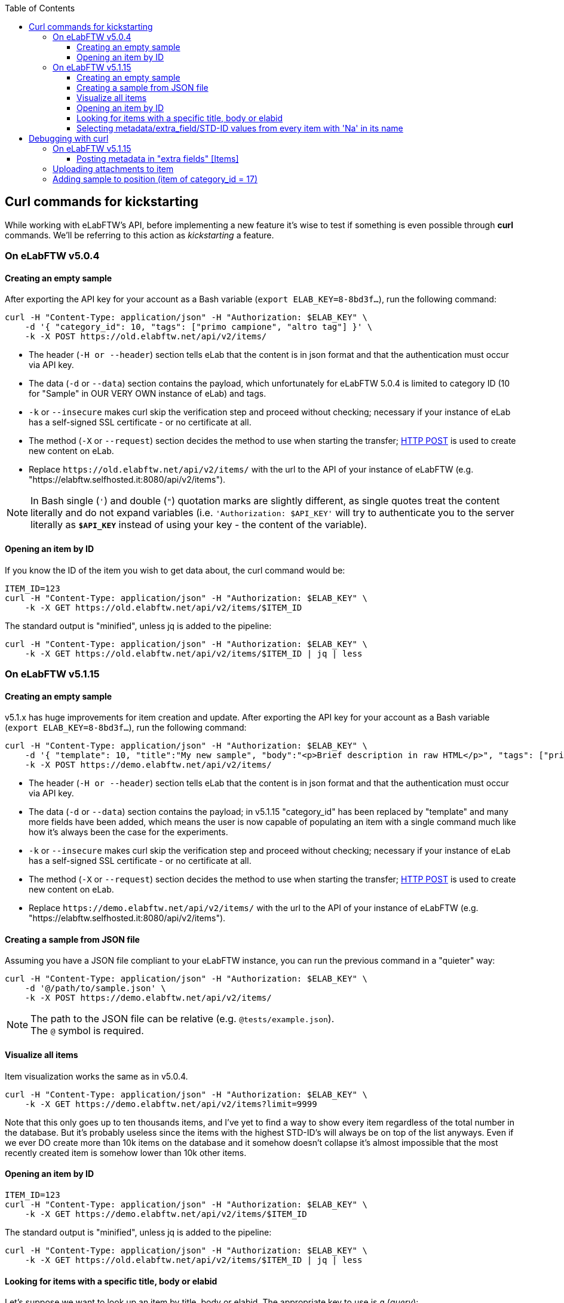 :toc:
:toclevels: 3

== Curl commands for kickstarting
While working with eLabFTW's API, before implementing a new feature it's wise to test if something is even possible through *curl* commands. We'll be referring to this action as _kickstarting_ a feature.

=== On eLabFTW v5.0.4
==== Creating an empty sample
After exporting the API key for your account as a Bash variable (`export ELAB_KEY=8-8bd3f...`), run the following command:

```bash
curl -H "Content-Type: application/json" -H "Authorization: $ELAB_KEY" \ 
    -d '{ "category_id": 10, "tags": ["primo campione", "altro tag"] }' \
    -k -X POST https://old.elabftw.net/api/v2/items/
```

* The header (`-H or --header`) section tells eLab that the content is in json format and that the authentication must occur via API key.
* The data (`-d` or `--data`) section contains the payload, which unfortunately for eLabFTW 5.0.4 is limited to category ID (10 for "Sample" in OUR VERY OWN instance of eLab) and tags.
* `-k` or  `--insecure` makes curl skip the verification step and proceed without checking; necessary if your instance of eLab has a self-signed SSL certificate - or no certificate at all.
* The method (`-X` or `--request`) section decides the method to use when starting the transfer; link:https://en.wikipedia.org/wiki/POST_(HTTP)[HTTP POST^] is used to create new content on eLab.
* Replace `+https://old.elabftw.net/api/v2/items/+` with the url to the API of your instance of eLabFTW (e.g. "https://elabftw.selfhosted.it:8080/api/v2/items").

NOTE: In Bash single (`'`) and double (`"`) quotation marks are slightly different, as single quotes treat the content literally and do not expand variables (i.e. `'Authorization: $API_KEY'` will try to authenticate you to the server literally as `*$API_KEY*` instead of using your key - the content of the variable).

==== Opening an item by ID
If you know the ID of the item you wish to get data about, the curl command would be:

```bash
ITEM_ID=123
curl -H "Content-Type: application/json" -H "Authorization: $ELAB_KEY" \ 
    -k -X GET https://old.elabftw.net/api/v2/items/$ITEM_ID
```

The standard output is "minified", unless jq is added to the pipeline:

```bash
curl -H "Content-Type: application/json" -H "Authorization: $ELAB_KEY" \ 
    -k -X GET https://old.elabftw.net/api/v2/items/$ITEM_ID | jq | less
```

=== On eLabFTW v5.1.15
==== Creating an empty sample
v5.1.x has huge improvements for item creation and update. After exporting the API key for your account as a Bash variable (`export ELAB_KEY=8-8bd3f...`), run the following command:

```bash
curl -H "Content-Type: application/json" -H "Authorization: $ELAB_KEY" \ 
    -d '{ "template": 10, "title":"My new sample", "body":"<p>Brief description in raw HTML</p>", "tags": ["primo campione", "altro tag"] }' \
    -k -X POST https://demo.elabftw.net/api/v2/items/
```

* The header (`-H or --header`) section tells eLab that the content is in json format and that the authentication must occur via API key.
* The data (`-d` or `--data`) section contains the payload; in v5.1.15 "category_id" has been replaced by "template" and many more fields have been added, which means the user is now capable of populating an item with a single command much like how it's always been the case for the experiments. 
* `-k` or  `--insecure` makes curl skip the verification step and proceed without checking; necessary if your instance of eLab has a self-signed SSL certificate - or no certificate at all.
* The method (`-X` or `--request`) section decides the method to use when starting the transfer; link:https://en.wikipedia.org/wiki/POST_(HTTP)[HTTP POST^] is used to create new content on eLab.
* Replace `+https://demo.elabftw.net/api/v2/items/+` with the url to the API of your instance of eLabFTW (e.g. "https://elabftw.selfhosted.it:8080/api/v2/items").

==== Creating a sample from JSON file
Assuming you have a JSON file compliant to your eLabFTW instance, you can run the previous command in a "quieter" way:

```bash
curl -H "Content-Type: application/json" -H "Authorization: $ELAB_KEY" \ 
    -d '@/path/to/sample.json' \
    -k -X POST https://demo.elabftw.net/api/v2/items/
```

NOTE: The path to the JSON file can be relative (e.g. `@tests/example.json`). +
The `@` symbol is required.

==== Visualize all items
Item visualization works the same as in v5.0.4.

```bash
curl -H "Content-Type: application/json" -H "Authorization: $ELAB_KEY" \ 
    -k -X GET https://demo.elabftw.net/api/v2/items?limit=9999
```

Note that this only goes up to ten thousands items, and I've yet to find a way to show every item regardless of the total number in the database. But it's probably useless since the items with the highest STD-ID's will always be on top of the list anyways. Even if we ever DO create more than 10k items on the database and it somehow doesn't collapse it's almost impossible that the most recently created item is somehow lower than 10k other items.

==== Opening an item by ID

```bash
ITEM_ID=123
curl -H "Content-Type: application/json" -H "Authorization: $ELAB_KEY" \ 
    -k -X GET https://demo.elabftw.net/api/v2/items/$ITEM_ID
```

The standard output is "minified", unless jq is added to the pipeline:

```bash
curl -H "Content-Type: application/json" -H "Authorization: $ELAB_KEY" \ 
    -k -X GET https://old.elabftw.net/api/v2/items/$ITEM_ID | jq | less
```

==== Looking for items with a specific title, body or elabid
Let's suppose we want to look up an item by title, body or elabid. The appropriate key to use is `q` (_query_):

```bash
curl -H "Content-Type: application/json" -H "Authorization: $ELAB_KEY" \ 
    -k -X GET https://demo.elabftw.net/api/v2/items?q='Na-25' | jq | less
```

This returns every item whose title, body or elabid contains the string "Na-25". It seems to be caps-insensitive.

==== Selecting metadata/extra_field/STD-ID values from every item with 'Na' in its name
```bash
curl -H "Content-Type: application/json" -H "Authorization: $ELAB_KEY" \ 
    -k -X GET "https://demo.elabftw.net/api/v2/items?q=na&limit=9999" -s | \
    jq -r '.[] | "\(.metadata | fromjson | .extra_fields["STD-ID"].value)"' \
    2>/dev/null | grep -v null
```

Where `-s` runs curl in _silent mode_, while `jq` is used to process the string downloaded by the command.

* `jq -r '.[]'` iterates over every element of the array.
* `\(.metadata | fromjson | .extra_fields["STD-ID"].value)`:
** `fromjson` converts the string (minified) to JSON.
** `.extra_fields["STD-ID"].value` extracts the values of STD-ID for every item.
* `2>/dev/null` redirects errors from jq to /dev/null.
* `grep -v null` excludes from output null values of the STD-ID.


== Debugging with curl
Oftentimes executing a certain command returns a different result from what's expected. What follows is a "journal" of curl prompts I've tried to achieve a certain result which instead returned something wrong or unexpected.

=== On eLabFTW v5.1.15
==== Posting metadata in "extra fields" +[Items]+
Link to GitHub Issue: link:https://github.com/elabftw/elabftw/issues/5480[elabftw / issues / 5480].

WARNING: The issue has been closed as the problem is solved in v5.2.0-alpha.

I want to create a new item on the demo instance (demo.elabftw.net) via API using curl; I copy the item model directly from the link:https://doc.elabftw.net/api/v2/#/Items/post-item[official API documentation^] with no editing and paste it in a variable `$MYJSON`:

```bash
export MYJSON='{
  "body": "<h1>Section title</h1><p>Main text of resource</p>",
  "canread": "{\"base\": 30, \"teams\": [], \"users\": [], \"teamgroups\": []}",
  "canwrite": "{\"base\": 20, \"teams\": [], \"users\": [], \"teamgroups\": []}",
  "content_type": 1,
  "metadata": "{ \"extra_fields\": { \"For example\": { \"type\": \"text\", \"value\": \"With a value\", \"required\": true, \"description\": \"An extra field of type text\" } } }",
  "rating": 0,
  "status": 1,
  "template": 1,
  "tags": [
    "TIRF",
    "Nikon",
    "mandatory booking"
  ],
  "title": "TIRF microscope"
}'
```

After that I launch curl with the following options - where $ELAB_KEY is my personal API key:

```bash
curl -H "Content-Type: application/json" -H "Authorization: $ELAB_KEY" \
    -k -X POST https://demo.elabftw.net/api/v2/items/ \
    -d "$MYJSON"

```

All is good, I don't get any error and the new item is created on the demo. Title, tags, template/category and status are exactly what I want; however:

* The body field is clear;
* The metadata/extra fields are clear - or set to the template's default.

I've also tried many small changes, like:

* Storing my JSON in a file instead of a Bash variable;
* Pasting the contents of the JSON directly into my terminal while running curl;
* Editing the model to fit a different template's default extra fields:

```json
{
  "body": "<h1>Section title</h1><p>Main text of resource</p>",
  "canread": "{\"base\": 30, \"teams\": [], \"users\": [], \"teamgroups\": []}",
  "canwrite": "{\"base\": 20, \"teams\": [], \"users\": [], \"teamgroups\": []}",
  "content_type": 1,
  "metadata": "{\"extra_fields\": {\"Concentration\": {\"type\": \"number\", \"value\": \"20\", \"description\": \"in μg/μL\"}, \"Growth temperature\": {\"type\": \"text\", \"value\": \"50\", \"description\": \"in °C\"}}}",
  "rating": 3,
  "status": 1,
  "template": 5,
  "tags": [
    "TIRF",
    "Nikon",
    "mandatory booking"
  ],
  "title": "TIRF microscope"
}
```

While the original example contains a single extra field called "For example", my edited file contains two extra fields supported officially on the eLabFTW's demo instance (*Concentration* and *Growth temperature*) for the _Plasmid_ template. I've also changed the template value from 1 to 5 (Plasmid) and the rating from 0 (no rating) to 3, discovering that not even the rating field is set to the value I provide.

=== Uploading attachments to item
It is possible to send a POST request to `items/{id}/uploads` to add a new attachment file to a certain resource. Curl manages requests containing files with the `-F` option; F stands for *form* and it «_emulate[s] a filled-in form in which a user has pressed the submit button. This makes curl POST data using the Content-Type multipart/form-data according to RFC 2388_» (Source: `man curl`). Beware as no "Content-Type" needs to be explicitly stated in our request's header, and prompt `-H "Content-Type: application/json"` WILL return error (400 Bad Request, `Error decoding json payload: Syntax error`).

Testing on item of ID 652. The command to upload file `./tests/attachment.txt` is simply:

```bash
curl -H "Authorization: $ELAB_KEY" -F "file=@tests/attachment.txt" -k -X POST https://demo.elabftw.net/api/v2/items/652/uploads
```

NOTE: Please pay attention that Bash and Python handle these requests differently; python-requests uses the keyword "files" - plural - while bash uses "file". This exceptionally dumb error cost me 30 minutes.

Supported file formats (all tested):

* [x] txt, csv
* [x] json, html, other text files
* [x] PDF
* [x] Any image format (JPG, PNG, BMP)
* [x] Any binary file (exe, proprietary)

=== Adding sample to position (item of category_id = 17)
Experiments and resources can be interlinked. To link a resource (sample) to another (position) the POST method can be used as follows:

```bash
curl -X POST -H "Authorization: $ELAB_KEY" -H "Content-Type: application/json" https://demo.elabftw.net/api/v2/items/<position_id>/items_links/<sample_id>
```

In the same way it is possible to remove a linked resource from another using the DELETE method:

```bash
curl -X DELETE -H "Authorization: $ELAB_KEY" -H "Content-Type: application/json" https://demo.elabftw.net/api/v2/items/<position_id>/items_links/<sample_id>
```

The only difference is the method used, the rest of the string is the same.